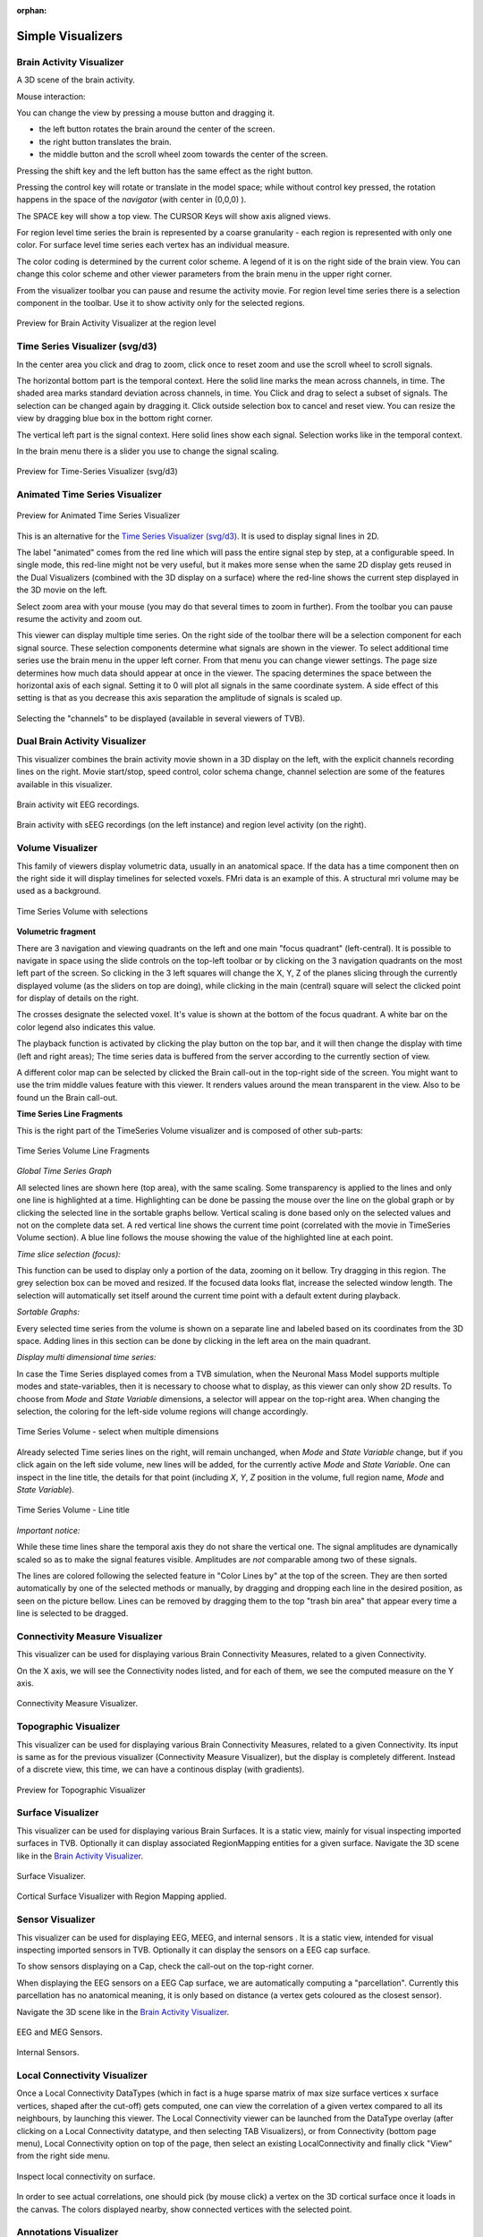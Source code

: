 .. VISUALIZERS COLUMN

.. This is orphan because it is ..included in other files.
   The inclusion is forced by the need of the online help to have the visualizer docs on both the simulator and project pages in line.
   The normal docs will not like that and would prefer a toctree.
   This situation is handled by a conditional :only: include in the UserGuide-UI_Project.rst and a unconditional include in the simulator rst
   This makes this file part of the simulator page.
   Sphinx however will assume that we might do a double include and will complain with warnings.

:orphan:

Simple Visualizers
..................

.. _brain_activity_view:

Brain Activity Visualizer
~~~~~~~~~~~~~~~~~~~~~~~~~

A 3D scene of the brain activity.

Mouse interaction:

You can change the view by pressing a mouse button and dragging it.

* the left button rotates the brain around the center of the screen.
* the right button translates the brain.
* the middle button and the scroll wheel zoom towards the center of the screen.

Pressing the shift key and the left button has the same effect as the right button.

Pressing the control key will rotate or translate in the model space; while without control key pressed,
the rotation happens in the space of the `navigator` (with center in (0,0,0) ).

The SPACE key will show a top view. The CURSOR Keys will show axis aligned views.


For region level time series the brain is represented by a coarse granularity - each
region is represented with only one color. For surface level time series each vertex
has an individual measure.


The color coding is determined by the current color scheme. A legend of it is on the right side of the brain view.
You can change this color scheme and other viewer parameters from the brain menu in the upper right corner.


From the visualizer toolbar you can pause and resume the activity movie.
For region level time series there is a selection component in the toolbar.
Use it to show activity only for the selected regions.


.. figure:: screenshots/visualizer_brain.jpg
   :width: 90%
   :align: center

   Preview for Brain Activity Visualizer at the region level


.. _ts_svg_ui:

Time Series Visualizer (svg/d3)
~~~~~~~~~~~~~~~~~~~~~~~~~~~~~~~

In the center area you click and drag to zoom, click once to reset zoom and use the scroll wheel to scroll signals.


The horizontal bottom part is the temporal context. Here the solid line marks the mean across channels, in time.
The shaded area marks standard deviation across channels, in time.
You Click and drag to select a subset of signals. The selection can be changed again by dragging it.
Click outside selection box to cancel and reset view.
You can resize the view by dragging blue box in the bottom right corner.


The vertical left part is the signal context. Here solid lines show each signal. Selection works like in the temporal context.


In the brain menu there is a slider you use to change the signal scaling.


.. figure:: screenshots/visualizer_timeseries_svgd3.jpg
   :width: 90%
   :align: center

   Preview for Time-Series Visualizer (svg/d3)



Animated Time Series Visualizer
~~~~~~~~~~~~~~~~~~~~~~~~~~~~~~~

.. figure:: screenshots/visualizer_timeseries_animated.jpg
   :width: 90%
   :align: center

   Preview for Animated Time Series Visualizer


This is an alternative for the `Time Series Visualizer (svg/d3)`_.
It is used to display signal lines in 2D.


The label "animated" comes from the red line which will pass the entire signal step by step, at a configurable
speed. In single mode, this red-line might not be very useful, but it makes more sense when the same 2D display
gets reused in the Dual Visualizers (combined with the 3D display on a surface) where the red-line shows the
current step displayed in the 3D movie on the left.


Select zoom area with your mouse (you may do that several times to zoom in further).
From the toolbar you can pause resume the activity and zoom out.


This viewer can display multiple time series.
On the right side of the toolbar there will be a selection component for each signal source.
These selection components determine what signals are shown in the viewer.
To select additional time series use the brain menu in the upper left corner.
From that menu you can change viewer settings. The page size determines how much data should appear at once in the viewer.
The spacing determines the space between the horizontal axis of each signal. Setting it to 0 will plot all signals in the same coordinate system.
A side effect of this setting is that as you decrease this axis separation the amplitude of signals is scaled up.


.. figure:: screenshots/visualizer_timeseries_channel_selection.jpg
   :width: 90%
   :align: center

   Selecting the "channels" to be displayed (available in several viewers of TVB).
   
.. _brain_dual_view:

Dual Brain Activity Visualizer
~~~~~~~~~~~~~~~~~~~~~~~~~~~~~~

This visualizer combines the brain activity movie shown in a 3D display on the left,
with the explicit channels recording lines on the right.
Movie start/stop, speed control, color schema change, channel selection are some of the features available in this visualizer.


.. figure:: screenshots/visualizer_dual_head_eeg.jpg
   :width: 70%
   :align: center

   Brain activity wit EEG recordings.


.. figure:: screenshots/visualizer_dual_seeg_and_regions.jpg
   :width: 90%
   :align: center

   Brain activity with sEEG recordings (on the left instance) and region level activity (on the right).

.. _brain_volumetric:

Volume Visualizer
~~~~~~~~~~~~~~~~~

This family of viewers display volumetric data, usually in an anatomical space.
If the data has a time component then on the right side it will display timelines for selected voxels.
FMri data is an example of this.
A structural mri volume may be used as a background.

.. figure:: screenshots/visualizer_tsv.jpg
   :width: 90%
   :align: center

   Time Series Volume with selections


**Volumetric fragment**

There are 3 navigation and viewing quadrants on the left and one main "focus quadrant" (left-central).
It is  possible to navigate in space using the slide controls on the
top-left toolbar or by clicking on the 3 navigation quadrants on the most left part of the screen.
So clicking in the 3 left squares will change the X, Y, Z of the planes slicing through the currently displayed volume
(as the sliders on top are doing), while clicking in the main (central) square will select the clicked point for display
of details on the right.

The crosses designate the selected voxel. It's value is shown at the bottom of the focus quadrant. A white bar on the
color legend also indicates this value.

The playback function is activated by clicking the play button on the top bar,
and it will then change the display with time (left and right areas);
The time series data is buffered from the server according to the currently section of view.

A different color map can be selected by clicked the Brain call-out in the top-right side of the screen.
You might want to use the trim middle values feature with this viewer. It renders values around the mean transparent in the view.
Also to be found un the Brain call-out.

**Time Series Line Fragments**

This is the right part of the TimeSeries Volume visualizer and is composed of other sub-parts:

.. figure:: screenshots/visualizer_tsv_fragment.jpg
   :width: 70%
   :align: center

   Time Series Volume Line Fragments


*Global Time Series Graph*

All selected lines are shown here (top area), with the same scaling. Some transparency is applied to
the lines and only one line is highlighted at a time. Highlighting can be done
be passing the mouse over the line on the global graph or by clicking the
selected line in the sortable graphs bellow. Vertical scaling is done based only on the
selected values and not on the complete data set. A red vertical line shows the
current time point (correlated with the movie in TimeSeries Volume section).
A blue line follows the mouse showing the value of the highlighted line at each point.

*Time slice selection (focus):*

This function can be used to display only a portion of the data, zooming on it bellow.
Try dragging in this region. The grey selection box can be moved and resized.
If the focused data looks flat, increase the selected window length.
The selection will automatically set itself around the current time point
with a default extent during playback.

*Sortable Graphs:*

Every selected time series from the volume is shown on a separate line and labeled
based on its coordinates from the 3D space.
Adding lines in this section can be done by clicking in the left area on the main quadrant.


*Display multi dimensional time series:*

In case the Time Series displayed comes from a TVB simulation, when the Neuronal Mass Model
supports multiple modes and state-variables, then it is necessary to choose what to display,
as this viewer can only show 2D results. To choose from `Mode` and `State Variable` dimensions,
a selector will appear on the top-right area. When changing the selection, the coloring  for
the left-side volume regions will change accordingly.

.. figure:: screenshots/visualizer_tsv_mode_sv.jpg
   :width: 70%
   :align: center

   Time Series Volume - select when multiple dimensions

Already selected Time series lines on the right, will remain unchanged, when `Mode` and
`State Variable` change, but if you click again on the left side volume, new lines will
be added, for the currently active `Mode` and `State Variable`. One can inspect in the
line title, the details for that point (including `X`, `Y`, `Z` position in the volume,
full region name, `Mode` and `State Variable`).

.. figure:: screenshots/visualizer_tsv_title.jpg
   :width: 70%
   :align: center

   Time Series Volume - Line title

*Important notice:*

While these time lines share the temporal axis they do not share the vertical one.
The signal amplitudes are dynamically scaled so as to make the signal features visible.
Amplitudes are *not* comparable among two of these signals.

The lines are colored following the selected feature
in "Color Lines by" at the top of the screen. They are then sorted automatically
by one of the selected methods or manually, by dragging and dropping each line
in the desired position, as seen on the picture bellow. Lines can be removed by
dragging them to the top "trash bin area" that appear every time a line is
selected to be dragged.



Connectivity Measure Visualizer
~~~~~~~~~~~~~~~~~~~~~~~~~~~~~~~

This visualizer can be used for displaying various Brain Connectivity Measures, related to a given Connectivity.

On the X axis, we will see the Connectivity nodes listed, and for each of them, we see the computed measure on the Y axis.

.. figure:: screenshots/visualizer_histogram.jpg
   :width: 90%
   :align: center

   Connectivity Measure Visualizer.


Topographic Visualizer
~~~~~~~~~~~~~~~~~~~~~~

This visualizer can be used for displaying various Brain Connectivity Measures, related to a given Connectivity.
Its input is same as for the previous visualizer (Connectivity Measure Visualizer), but the display is completely different.
Instead of a discrete view, this time, we can have a continous display (with gradients).

.. figure:: screenshots/visualizer_topographic.jpg
   :width: 90%
   :align: center

   Preview for Topographic Visualizer


Surface Visualizer
~~~~~~~~~~~~~~~~~~

This visualizer can be used for displaying various Brain Surfaces. It is a static view,
mainly for visual inspecting imported surfaces in TVB.
Optionally it can display associated RegionMapping entities for a given surface.
Navigate the 3D scene like in the `Brain Activity Visualizer`_.

.. figure:: screenshots/visualizer_surface.jpg
   :width: 90%
   :align: center

   Surface Visualizer.

.. figure:: screenshots/visualizer_surface_with_regions.jpg
   :width: 90%
   :align: center

   Cortical Surface Visualizer with Region Mapping applied.


Sensor Visualizer
~~~~~~~~~~~~~~~~~

This visualizer can be used for displaying EEG, MEEG, and internal sensors .
It is a static view, intended for visual inspecting imported sensors in TVB.
Optionally it can display the sensors on a EEG cap surface.

To show sensors displaying on a Cap, check the call-out on the top-right corner.

When displaying the EEG sensors on a EEG Cap surface, we are automatically computing a "parcellation".
Currently this parcellation has no anatomical meaning, it is only based on distance (a vertex gets coloured as
the closest sensor).

Navigate the 3D scene like in the `Brain Activity Visualizer`_.

.. figure:: screenshots/sensors_eeg_meg.jpg
   :width: 90%
   :align: center

   EEG and MEG Sensors.


.. figure:: screenshots/sensors_internal.jpg
   :width: 60%
   :align: center

   Internal Sensors.


Local Connectivity Visualizer
~~~~~~~~~~~~~~~~~~~~~~~~~~~~~

Once a Local Connectivity DataTypes (which in fact is a huge sparse matrix of max size surface
vertices x surface vertices, shaped after the cut-off) gets computed, one can view the correlation
of a given vertex compared to all its neighbours, by launching this viewer.
The Local Connectivity viewer can be launched from the DataType overlay (after clicking on a Local Connectivity
datatype, and then selecting TAB Visualizers), or from Connectivity (bottom page menu),
Local Connectivity option on top of the page, then select an existing LocalConnectivity and finally click "View"
from the right side menu.

.. figure:: screenshots/local_connectivity_viewer.jpg
   :width: 90%
   :align: center

   Inspect local connectivity on surface.

In order to see actual correlations, one should pick (by mouse click) a vertex on the 3D cortical
surface once it loads in the canvas. The colors displayed nearby, show connected vertices with the
selected point.


Annotations Visualizer
~~~~~~~~~~~~~~~~~~~~~~

This viewer shows ontology annotations linked with TVB connectivity regions. It is composed of two main display areas:
 - 3D left-side canvas with TVB regions. These regions are color coded, based on the connectivity region index
   (similar to `Surface Visualizer`_ when a Region Mapping entity is selected). From the most top-right corner menu,
   you can change the color scheme used to draw these regions coloring.
 - 2D tree display of ontology annotations. A tooltip will appear if you go with the mouse over various nodes,
   and will show you details imported from the ontology.

The two areas (left and right) are linked, both ways:
 - You can pick a vertex in 3D and have the corresponding tree node highlighted on the right-side, or backwards:
 - Click on the tree, and have the corresponding region(s) highlighted in 3D.

.. figure:: screenshots/visualizer_annotations.jpg
   :width: 90%
   :align: center

   Pick a vertex in 3D and have the corresponding tree node selected on the right.


Hints:
 - There is an checkbox on the top-right menu to draw region boundaries in the 3D canvas
 - When you click on an ontology node on the right, a message text will appear on the top area of the page,
   telling you how many TVB regions are linked to this ontology term

.. figure:: screenshots/visualizer_annotations_back.jpg
   :width: 90%
   :align: center

   Select a tree node on the right, and have the linked regions highlighted in 3D.


Group Display
.............

Discrete PSE Visualizer
~~~~~~~~~~~~~~~~~~~~~~~

Discrete Parameter Space Exploration (**PSE**) View, will show up information on multiple simulation results at once.

In TVB is possible to launch multiple simulations by varying up to 2 input parameters (displayed on the X and Y axis of
the current viewer). Each simulation result has afterwards "metrics" computed on the total output. Each metric is a
single number. Two metrics are emphasized in this viewer in the node shapes and node colors.

When moving with your mouse cursor over a graph node, you will see a few **details** about that particular simulation
result. When clicking a node, an overlay window will open, which gives you full access to view or further analyze that
particular Simulation result.

.. figure:: screenshots/visualizer_pse_discreet.jpg
   :width: 90%
   :align: center

   Preview for Discrete PSE Visualizer, when varying two input parameters of the simulator

A newly incorporated feature is the option to **pan the canvas** in/out or left/right/up/down. To pan you may click and
drag on top of one of the axes, and to zoom in double click or out shift + double click. This will allow for inspection
of very large batch simulations section by section. The same mouse over, and clicking rules apply from above.

.. figure:: screenshots/visualizer_pse_discreet_panning.jpg
   :width: 90%
   :align: center

   Panning the Graph



.. figure:: screenshots/visualizer_pse_discreet_filter.jpg
   :width: 90%
   :align: center

   Filter support

The next new tool is the **filter button**. This allows users to specify threshold values for either the color or size
metric and render results transparent if they are below that value. This tool has the option to invert the threshold
rule which makes the results above that threshold transparent instead. Also, the user has the choice to make their
filter more specific by adding further criteria rows that relate to the one which came before it through selected
logical operators (AND OR). It is worth noting that in order to perform filtering that require grouping of the logical
operations ([foo and bar] or baz) as different from (foo and [bar or baz]) sequential filters must be applied:
one filter execution then the other.


.. figure:: screenshots/visualizer_pse_discreet_explore.jpg
   :width: 90%
   :align: center

   Explore Tool, with Region Selected

   (The Explore button is currently disabled because this functionality is not fully implemented)

The last tool to be described in the PSE Discrete Viewer is the **Explore tool**. This tool is meant to give users the
option to select regions of the Parameter Space to be filled in with new results. Currently only the front end of this
tool is complete, so upon clicking the explore button the mouse cursor becomes a cross hair, and sections of the graph
can be selected. Upon creation of this selection, grid lines are placed to demonstrate where new results would be
added given the user's chosen step values. To adjust these values simply drag the sliders in the drop down menu for
the explore tool, and the grid lines will adjust until they suit the user.


.. figure:: screenshots/visualizer_pse_sparse.jpg
   :width: 90%
   :align: center

   Sparse results


Isocline PSE Visualizer
~~~~~~~~~~~~~~~~~~~~~~~

Continuous Parameter Space Exploration View, will show the effect of varying Simulator parameters in a continuous form.

When running a range of Simulations in TVB, it is possible to do it by varying up to 2 input parameters (displayed on
the X and Y axis of current viewer). This visualizer supports ranges with 2 dimensions only, it does not support ranges
with only one dimension. Also both varying dimensions need to be numeric parameters (no DataType ranges are supported
for display in this visualizer).

.. figure:: screenshots/simulator_pse_iso.jpg
   :width: 90%
   :align: center

   Preview for Continuous PSE Visualizer, when varying two numeric input parameters of the simulator

Controls for scaling or zooming the graph are available in this viewer. When you click on the coloured area, an overlay
window will open, containing possibility to view or further analyze the simulation result closest to the point where
you clicked.

Analyzers + Visualizers
.......................

Covariance Visualizer
~~~~~~~~~~~~~~~~~~~~~

Displays the covariance matrix. 
The matrix size is `number of nodes` x `number of nodes`

.. figure:: screenshots/visualizer_covariance.jpg
   :width: 90%
   :align: center

   Preview for Covariance Visualizer



Cross Coherence Visualizer
~~~~~~~~~~~~~~~~~~~~~~~~~~

Displays the cross-coherence matrix. Axes represent brain nodes.
The matrix size is `number of nodes` x `number of nodes`.

 
.. figure:: screenshots/visualizer_cross_coherence.jpg
   :width: 90%
   :align: center

   Preview for Cross Coherence Visualizer


Complex Coherence Visualizer
~~~~~~~~~~~~~~~~~~~~~~~~~~~~

Displays the complex-cross-coherence matrix. Axes represent brain nodes.
The matrix is a complex ndarray that contains the `number of nodes` x `number of nodes` cross
spectrum for every frequency frequency and for every segment
The thick line represents the Mean and the colored area the SD of CohSpec

This visualizer is very similar with the previous one (Cross Coherence Visualizer).

.. figure:: screenshots/visualizer_complex_coherence.jpg
     :width: 90%
     :align: center

     Preview for Complex Coherence Visualizer


Cross Correlation Visualizer
~~~~~~~~~~~~~~~~~~~~~~~~~~~~

Displays the cross-correlation matrix. Similar to the previous three visualizers.


Pearson Coefficients Visualizer
~~~~~~~~~~~~~~~~~~~~~~~~~~~~~~~

Displays the Pearson cross correlation coefficients matrix.
As the correlation matrix is symmetric, only half is actually displayed.


.. figure:: screenshots/visualizer_pearson_correlation.jpg
   :width: 90%
   :align: center

   Preview for Pearson Cross Correlation Visualizer


Fourier Spectrum Visualizer
~~~~~~~~~~~~~~~~~~~~~~~~~~~

Plots the power spectrum of all nodes in a time-series.

From the top bar, you can choose the scale (logarithmic or linear) and when the resulted Timeseries
has multiple modes and State variables, choose which one to display.
After you change a selection in this top bar, the viewer will automatically refresh.

.. figure:: screenshots/visualizer_fft.jpg
   :width: 90%
   :align: center

   Preview for Fourier Spectrum Visualizer


Principal Component Visualizer
~~~~~~~~~~~~~~~~~~~~~~~~~~~~~~

On the left, the ring plot displays the fraction of the variance that is 
explained by each component.

On the right, the first ten components are plotted against the brain nodes 
(variables). 

.. figure:: screenshots/visualizer_pca.jpg
   :width: 90%
   :align: center

   Preview for Principal Components Analysis Visualizer


Independent Component Visualizer
~~~~~~~~~~~~~~~~~~~~~~~~~~~~~~~~

ICA takes time-points as observations and nodes as variables.

As for PCA the TimeSeries datatype must be longer (more time-points) than the number of nodes.
Mostly a problem for TimeSeriesSurface datatypes, which, if sampled at 1024Hz, would need to be greater than
16 seconds long.

.. figure:: screenshots/visualizer_ica.jpg
   :width: 90%
   :align: center

   Preview for Independent Components Analysis Visualizer


Wavelet Spectrogram Visualizer
~~~~~~~~~~~~~~~~~~~~~~~~~~~~~~

2D representation that shows how the signals wavelet spectral coefficients (frequency) 
vary with time.

.. figure:: screenshots/visualizer_wavelet.jpg
   :width: 90%
   :align: center

   Preview for Wavelet Visualizer


Matrix Visualizer
~~~~~~~~~~~~~~~~~

This is a 2D representation of a generic matrix-like result.

In case the current Datatype has more than 2 dimensions, the ND array will be cut, with a default slice.
The user can also input the slice manually.

.. figure:: screenshots/visualizer_matrix.jpg
   :width: 90%
   :align: center

   Preview for Matrix Visualizer
   
   
Connectivity Edge Bundle Visualizer
~~~~~~~~~~~~~~~~~~~~~~~~~~~~~~~~~~~ 

Shows structural connectivity coming in and out of a brain region by highlighting paths to other regions.

.. figure:: screenshots/visualizer_connectivity_edge_bundle.jpg
   :width: 90%
   :align: center
   
   Preview for Connectivity Edge Bundle Visualizer
   
Pearson Edge Bundle Visualizer
~~~~~~~~~~~~~~~~~~~~~~~~~~~~~~

Shows functional connectivity coming in and out of a brain region by highlighting paths to other regions.

.. figure:: screenshots/visualizer_pearson_edge_bundle.jpg
   :width: 90%
   :align: center
   
   Preview for Pearson Edge Bundle Visualizer
